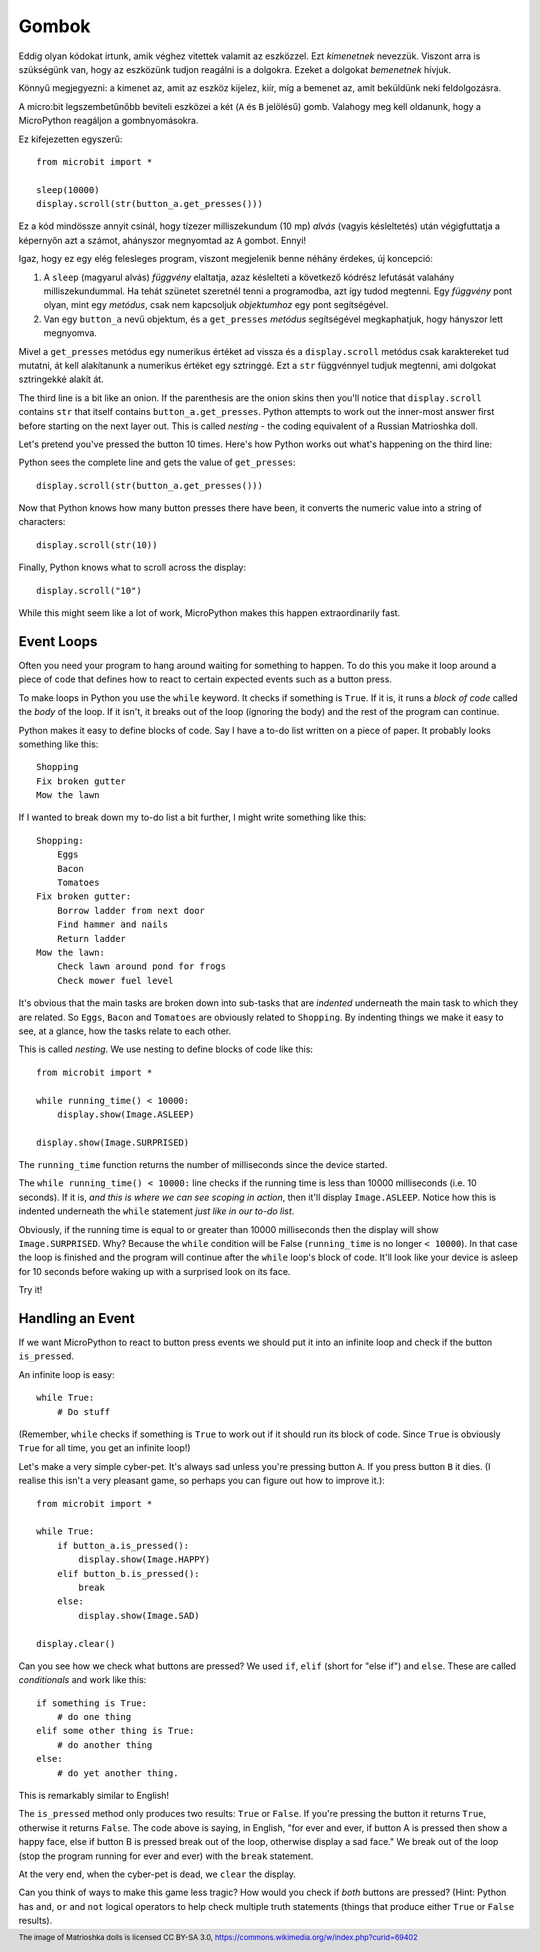 Gombok
-------

Eddig olyan kódokat írtunk, amik véghez vitettek valamit az eszközzel. Ezt *kimenetnek* nevezzük. Viszont arra is szükségünk van, hogy az eszközünk tudjon reagálni is a dolgokra. Ezeket a dolgokat *bemenetnek* hívjuk.

Könnyű megjegyezni: a kimenet az, amit az eszköz kijelez, kiír, míg a bemenet az, amit beküldünk neki feldolgozásra.

A micro:bit legszembetűnőbb beviteli eszközei a két (``A`` és ``B`` jelölésű) gomb. Valahogy meg kell oldanunk, hogy a MicroPython reagáljon a gombnyomásokra.

Ez kifejezetten egyszerű::

    from microbit import *

    sleep(10000)
    display.scroll(str(button_a.get_presses()))

Ez a kód mindössze annyit csinál, hogy tízezer milliszekundum (10 mp) *alvás* (vagyis késleltetés) után végigfuttatja a képernyőn azt a számot, ahányszor megnyomtad az ``A`` gombot. Ennyi!

Igaz, hogy ez egy elég felesleges program, viszont megjelenik benne néhány érdekes, új koncepció:

#. A ``sleep`` (magyarul alvás) *függvény* elaltatja, azaz késlelteti a következő kódrész lefutását valahány milliszekundummal. Ha tehát szünetet szeretnél tenni a programodba, azt így tudod megtenni. Egy *függvény* pont olyan, mint egy *metódus*, csak nem kapcsoljuk *objektumhoz* egy pont segítségével.
#. Van egy ``button_a`` nevű objektum, és a ``get_presses`` *metódus* segítségével megkaphatjuk, hogy hányszor lett megnyomva.

Mivel a ``get_presses`` metódus egy numerikus értéket ad vissza és a ``display.scroll`` metódus csak karaktereket tud mutatni, át kell alakítanunk a numerikus értéket egy sztringgé. Ezt a ``str`` függvénnyel tudjuk megtenni, ami dolgokat sztringekké alakít át.

The third line is a bit like an onion. If the parenthesis are the
onion skins then you'll notice that ``display.scroll`` contains ``str`` that
itself contains ``button_a.get_presses``. Python attempts to work out the
inner-most answer first before starting on the next layer out. This is called
*nesting* - the coding equivalent of a Russian Matrioshka doll.

.. image:: matrioshka.jpg

Let's pretend you've pressed the button 10 times. Here's how Python works out
what's happening on the third line:

Python sees the complete line and gets the value of ``get_presses``::

    display.scroll(str(button_a.get_presses()))

Now that Python knows how many button presses there have been, it converts the
numeric value into a string of characters::

    display.scroll(str(10))

Finally, Python knows what to scroll across the display::

    display.scroll("10")

While this might seem like a lot of work, MicroPython makes this happen
extraordinarily fast.

Event Loops
+++++++++++

Often you need your program to hang around waiting for something to happen. To
do this you make it loop around a piece of code that defines how to react to
certain expected events such as a button press.

To make loops in Python you use the ``while`` keyword. It checks if something
is ``True``. If it is, it runs a *block of code* called the *body* of the loop.
If it isn't, it breaks out of the loop (ignoring the body) and the rest of the
program can continue.

Python makes it easy to define blocks of code. Say I have a to-do list written
on a piece of paper. It probably looks something like this::

    Shopping
    Fix broken gutter
    Mow the lawn

If I wanted to break down my to-do list a bit further, I might write something
like this::

    Shopping:
        Eggs
        Bacon
        Tomatoes
    Fix broken gutter:
        Borrow ladder from next door
        Find hammer and nails
        Return ladder
    Mow the lawn:
        Check lawn around pond for frogs
        Check mower fuel level

It's obvious that the main tasks are broken down into sub-tasks that are
*indented* underneath the main task to which they are related. So ``Eggs``,
``Bacon`` and ``Tomatoes`` are obviously related to ``Shopping``. By indenting
things we make it easy to see, at a glance, how the tasks relate to each other.

This is called *nesting*. We use nesting to define blocks of code like this::

    from microbit import *

    while running_time() < 10000:
        display.show(Image.ASLEEP)

    display.show(Image.SURPRISED)

The ``running_time`` function returns the number of milliseconds since the
device started.

The ``while running_time() < 10000:`` line checks if the running time is less
than 10000 milliseconds (i.e. 10 seconds). If it is, *and this is where we can
see scoping in action*, then it'll display ``Image.ASLEEP``. Notice how this is
indented underneath the ``while`` statement *just like in our to-do list*.

Obviously, if the running time is equal to or greater than 10000 milliseconds
then the display will show ``Image.SURPRISED``. Why? Because the ``while``
condition will be False (``running_time`` is no longer ``< 10000``). In that
case the loop is finished and the program will continue after the ``while``
loop's block of code. It'll look like your device is asleep for 10
seconds before waking up with a surprised look on its face.

Try it!

Handling an Event
+++++++++++++++++

If we want MicroPython to react to button press events we should put it into
an infinite loop and check if the button ``is_pressed``.

An infinite loop is easy::

    while True:
        # Do stuff

(Remember, ``while`` checks if something is ``True`` to work out if it should
run its block of code. Since ``True`` is obviously ``True`` for all time, you
get an infinite loop!)

Let's make a very simple cyber-pet. It's always sad unless you're pressing
button ``A``. If you press button ``B`` it dies. (I realise this isn't a very
pleasant game, so perhaps you can figure out how to improve it.)::

    from microbit import *

    while True:
        if button_a.is_pressed():
            display.show(Image.HAPPY)
        elif button_b.is_pressed():
            break
        else:
            display.show(Image.SAD)

    display.clear()

Can you see how we check what buttons are pressed? We used ``if``,
``elif`` (short for "else if") and ``else``. These are called *conditionals*
and work like this::

    if something is True:
        # do one thing
    elif some other thing is True:
        # do another thing
    else:
        # do yet another thing.

This is remarkably similar to English!

The ``is_pressed`` method only produces two results: ``True`` or ``False``.
If you're pressing the button it returns ``True``, otherwise it returns
``False``. The code above is saying, in English, "for ever and ever, if
button A is pressed then show a happy face, else if button B is pressed break
out of the loop, otherwise display a sad face." We break out of the loop (stop
the program running for ever and ever) with the ``break`` statement.

At the very end, when the cyber-pet is dead, we ``clear`` the display.

Can you think of ways to make this game less tragic? How would you check if
*both* buttons are pressed? (Hint: Python has ``and``, ``or`` and ``not``
logical operators to help check multiple truth statements (things that
produce either ``True`` or ``False`` results).

.. footer:: The image of Matrioshka dolls is licensed CC BY-SA 3.0, https://commons.wikimedia.org/w/index.php?curid=69402
